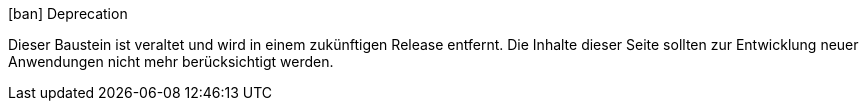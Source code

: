 
.icon:ban[] Deprecation
****
Dieser Baustein ist veraltet und wird in einem zukünftigen Release entfernt.
Die Inhalte dieser Seite sollten zur Entwicklung neuer Anwendungen nicht mehr berücksichtigt werden.
ifdef::linkaktuell[]
Stattdessen wird empfohlen, {linkaktuell} zu verwenden.
endif::[]
****

